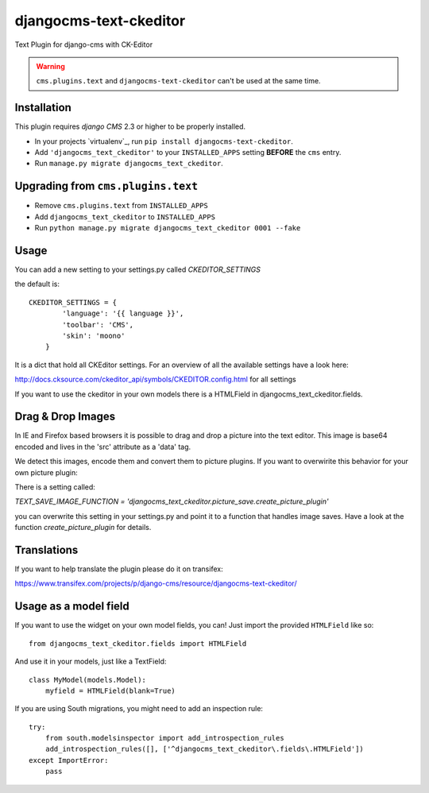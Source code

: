 djangocms-text-ckeditor
=======================

Text Plugin for django-cms with CK-Editor

.. WARNING::
   ``cms.plugins.text`` and ``djangocms-text-ckeditor`` can't be used at the same time.


Installation
------------

This plugin requires `django CMS` 2.3 or higher to be properly installed.

* In your projects `virtualenv`_, run ``pip install djangocms-text-ckeditor``.
* Add ``'djangocms_text_ckeditor'`` to your ``INSTALLED_APPS`` setting **BEFORE** the ``cms`` entry.
* Run ``manage.py migrate djangocms_text_ckeditor``.


Upgrading from ``cms.plugins.text``
-----------------------------------

* Remove ``cms.plugins.text`` from ``INSTALLED_APPS``
* Add ``djangocms_text_ckeditor`` to ``INSTALLED_APPS``
* Run ``python manage.py migrate djangocms_text_ckeditor 0001 --fake``


Usage
-----

You can add a new setting to your settings.py called `CKEDITOR_SETTINGS`

the default is::

    CKEDITOR_SETTINGS = {
	    'language': '{{ language }}',
	    'toolbar': 'CMS',
	    'skin': 'moono'
	}

It is a dict that hold all CKEditor settings. For an  overview of all the available settings have a look here:

http://docs.cksource.com/ckeditor_api/symbols/CKEDITOR.config.html for all settings

If you want to use the ckeditor in your own models there is a HTMLField in djangocms_text_ckeditor.fields.

Drag & Drop Images
------------------

In IE and Firefox based browsers it is possible to drag and drop a picture into the text editor.
This image is base64 encoded and lives in the 'src' attribute as a 'data' tag.

We detect this images, encode them and convert them to picture plugins.
If you want to overwirite this behavior for your own picture plugin:

There is a setting called:

`TEXT_SAVE_IMAGE_FUNCTION = 'djangocms_text_ckeditor.picture_save.create_picture_plugin'` 

you can overwrite this setting in your settings.py and point it to a function that handles image saves.
Have a look at the function `create_picture_plugin` for details.


Translations
------------

If you want to help translate the plugin please do it on transifex:

https://www.transifex.com/projects/p/django-cms/resource/djangocms-text-ckeditor/


Usage as a model field
----------------------

If you want to use the widget on your own model fields, you can! Just import the provided ``HTMLField`` like so:

::

    from djangocms_text_ckeditor.fields import HTMLField

And use it in your models, just like a TextField:

::

    class MyModel(models.Model):
        myfield = HTMLField(blank=True)

If you are using South migrations, you might need to add an inspection rule:

::

    try:
        from south.modelsinspector import add_introspection_rules
        add_introspection_rules([], ['^djangocms_text_ckeditor\.fields\.HTMLField'])
    except ImportError:
        pass


